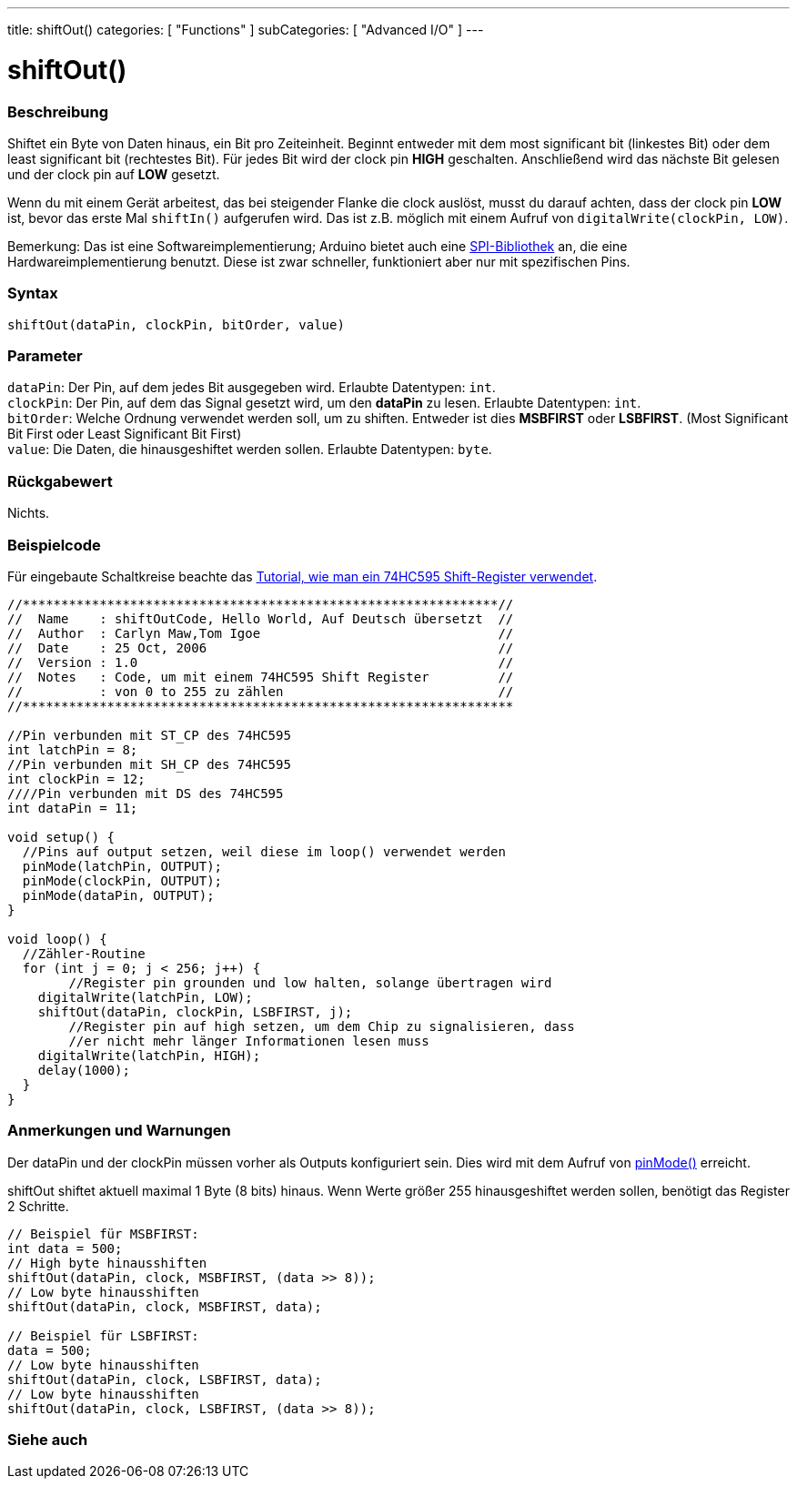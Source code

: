 ---
title: shiftOut()
categories: [ "Functions" ]
subCategories: [ "Advanced I/O" ]
---

= shiftOut()


// OVERVIEW SECTION STARTS
[#overview]
--

[float]
=== Beschreibung
Shiftet ein Byte von Daten hinaus, ein Bit pro Zeiteinheit. Beginnt entweder mit dem most significant bit (linkestes Bit) oder dem least significant bit (rechtestes Bit). Für jedes Bit wird der clock pin *HIGH* geschalten.
Anschließend wird das nächste Bit gelesen und der clock pin auf *LOW* gesetzt.

Wenn du mit einem Gerät arbeitest, das bei steigender Flanke die clock auslöst, musst du darauf achten, dass der clock pin *LOW* ist, bevor das erste Mal `shiftIn()` aufgerufen wird. Das ist z.B. möglich mit einem
Aufruf von `digitalWrite(clockPin, LOW)`.

Bemerkung: Das ist eine Softwareimplementierung; Arduino bietet auch eine link:https://www.arduino.cc/en/Reference/SPI[SPI-Bibliothek] an, die eine Hardwareimplementierung benutzt. Diese ist zwar schneller, funktioniert
aber nur mit spezifischen Pins.
[%hardbreaks]


[float]
=== Syntax
`shiftOut(dataPin, clockPin, bitOrder, value)`


[float]
=== Parameter
`dataPin`: Der Pin, auf dem jedes Bit ausgegeben wird. Erlaubte Datentypen: `int`. +
`clockPin`: Der Pin, auf dem das Signal gesetzt wird, um den *dataPin* zu lesen. Erlaubte Datentypen: `int`. +
`bitOrder`: Welche Ordnung verwendet werden soll, um zu shiften. Entweder ist dies *MSBFIRST* oder *LSBFIRST*.
(Most Significant Bit First oder Least Significant Bit First) +
`value`: Die Daten, die hinausgeshiftet werden sollen. Erlaubte Datentypen: `byte`.

[float]
=== Rückgabewert
Nichts.

--
// OVERVIEW SECTION ENDS




// HOW TO USE SECTION STARTS
[#howtouse]
--

[float]
=== Beispielcode
// Describe what the example code is all about and add relevant code   ►►►►► THIS SECTION IS MANDATORY ◄◄◄◄◄
Für eingebaute Schaltkreise beachte das http://arduino.cc/en/Tutorial/ShiftOut[Tutorial, wie man ein 74HC595 Shift-Register verwendet].

[source,arduino]
----
//**************************************************************//
//  Name    : shiftOutCode, Hello World, Auf Deutsch übersetzt  //
//  Author  : Carlyn Maw,Tom Igoe                               //
//  Date    : 25 Oct, 2006                                      //
//  Version : 1.0                                               //
//  Notes   : Code, um mit einem 74HC595 Shift Register         //
//          : von 0 to 255 zu zählen                            //
//****************************************************************

//Pin verbunden mit ST_CP des 74HC595
int latchPin = 8;
//Pin verbunden mit SH_CP des 74HC595
int clockPin = 12;
////Pin verbunden mit DS des 74HC595
int dataPin = 11;

void setup() {
  //Pins auf output setzen, weil diese im loop() verwendet werden
  pinMode(latchPin, OUTPUT);
  pinMode(clockPin, OUTPUT);
  pinMode(dataPin, OUTPUT);
}

void loop() {
  //Zähler-Routine
  for (int j = 0; j < 256; j++) {
	//Register pin grounden und low halten, solange übertragen wird
    digitalWrite(latchPin, LOW);
    shiftOut(dataPin, clockPin, LSBFIRST, j);
	//Register pin auf high setzen, um dem Chip zu signalisieren, dass
	//er nicht mehr länger Informationen lesen muss
    digitalWrite(latchPin, HIGH);
    delay(1000);
  }
}
----
[%hardbreaks]

[float]
=== Anmerkungen und Warnungen
Der dataPin und der clockPin müssen vorher als Outputs konfiguriert sein. Dies wird mit dem Aufruf von link:../../digital-io/pinmode[pinMode()] erreicht.

shiftOut shiftet aktuell maximal 1 Byte (8 bits) hinaus. Wenn Werte größer 255 hinausgeshiftet werden sollen, benötigt das Register 2 Schritte.
[source,arduino]
----
// Beispiel für MSBFIRST:
int data = 500;
// High byte hinausshiften
shiftOut(dataPin, clock, MSBFIRST, (data >> 8));
// Low byte hinausshiften
shiftOut(dataPin, clock, MSBFIRST, data);

// Beispiel für LSBFIRST:
data = 500;
// Low byte hinausshiften
shiftOut(dataPin, clock, LSBFIRST, data);
// Low byte hinausshiften
shiftOut(dataPin, clock, LSBFIRST, (data >> 8));
----
[%hardbreaks]

--
// HOW TO USE SECTION ENDS


// SEE ALSO SECTION
[#see_also]
--

[float]
=== Siehe auch

--
// SEE ALSO SECTION ENDS

